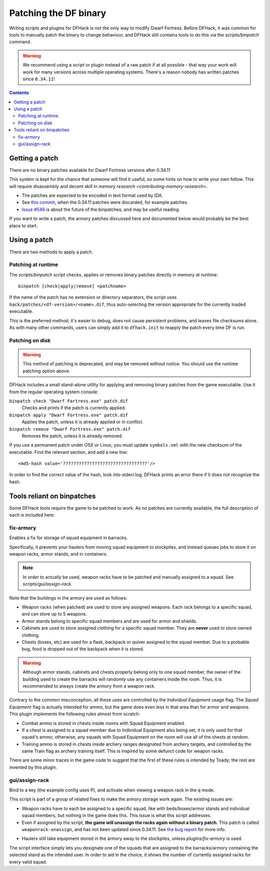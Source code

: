.. _binpatches:

######################
Patching the DF binary
######################

Writing scripts and plugins for DFHack is not the only way to modify Dwarf
Fortress.  Before DFHack, it was common for tools to manually patch the
binary to change behaviour, and DFHack still contains tools to do this via
the `scripts/binpatch` command.

.. warning::

    We recommend using a script or plugin instead of a raw patch if
    at all possible - that way your work will work for many versions
    across multiple operating systems.  There's a reason nobody has
    written patches since ``0.34.11``!

.. contents::


Getting a patch
===============
There are no binary patches available for Dwarf Fortress versions after 0.34.11

This system is kept for the chance that someone will find it useful, so some
hints on how to write your own follow.  This will require disassembly and
decent skill in `memory research <contributing-memory-research>`.

* The patches are expected to be encoded in text format used by IDA.

* See `this commit <https://github.com/DFHack/dfhack/commit/8a9e3d1a728>`_,
  when the 0.34.11 patches were discarded, for example patches.

* `Issue #546 <https://github.com/DFHack/dfhack/issues/546>`_ is about the
  future of the binpatches, and may be useful reading.

If you want to write a patch, the armory patches discussed here and documented
below would probably be the best place to start.


Using a patch
=============
There are two methods to apply a patch.

Patching at runtime
-------------------
The `scripts/binpatch` script checks, applies or removes binary patches
directly in memory at runtime::

    binpatch [check|apply|remove] <patchname>

If the name of the patch has no extension or directory separators, the
script uses ``hack/patches/<df-version>/<name>.dif``, thus auto-selecting
the version appropriate for the currently loaded executable.

This is the preferred method; it's easier to debug, does not cause persistent
problems, and leaves file checksums alone.  As with many other commands, users
can simply add it to ``dfhack.init`` to reapply the patch every time DF is run.


Patching on disk
----------------

.. warning::

    This method of patching is deprecated, and may be removed without notice.
    You should use the runtime patching option above.

DFHack includes a small stand-alone utility for applying and removing
binary patches from the game executable. Use it from the regular operating
system console:

``binpatch check "Dwarf Fortress.exe" patch.dif``
        Checks and prints if the patch is currently applied.

``binpatch apply "Dwarf Fortress.exe" patch.dif``
        Applies the patch, unless it is already applied or in conflict.

``binpatch remove "Dwarf Fortress.exe" patch.dif``
        Removes the patch, unless it is already removed.

If you use a permanent patch under OSX or Linux, you must update
``symbols.xml`` with the new checksum of the executable.  Find the relevant
section, and add a new line::

    <md5-hash value='????????????????????????????????'/>

In order to find the correct value of the hash, look into stderr.log;
DFHack prints an error there if it does not recognize the hash.

.. _binpatches/needs-patch:

Tools reliant on binpatches
===========================
Some DFHack tools require the game to be patched to work.  As no patches
are currently available, the full description of each is included here.

fix-armory
----------
Enables a fix for storage of squad equipment in barracks.

Specifically, it prevents your haulers from moving squad equipment
to stockpiles, and instead queues jobs to store it on weapon racks,
armor stands, and in containers.

.. note::

  In order to actually be used, weapon racks have to be patched and
  manually assigned to a squad. See `scripts/gui/assign-rack`.

Note that the buildings in the armory are used as follows:

* Weapon racks (when patched) are used to store any assigned weapons.
  Each rack belongs to a specific squad, and can store up to 5 weapons.

* Armor stands belong to specific squad members and are used for
  armor and shields.

* Cabinets are used to store assigned clothing for a specific squad member.
  They are **never** used to store owned clothing.

* Chests (boxes, etc) are used for a flask, backpack or quiver assigned
  to the squad member. Due to a probable bug, food is dropped out of the
  backpack when it is stored.

.. warning::

  Although armor stands, cabinets and chests properly belong only to one
  squad member, the owner of the building used to create the barracks will
  randomly use any containers inside the room. Thus, it is recommended to
  always create the armory from a weapon rack.

Contrary to the common misconception, all these uses are controlled by the
*Individual Equipment* usage flag. The *Squad Equipment* flag is actually
intended for ammo, but the game does even less in that area than for armor
and weapons. This plugin implements the following rules almost from scratch:

* Combat ammo is stored in chests inside rooms with Squad Equipment enabled.

* If a chest is assigned to a squad member due to Individual Equipment also
  being set, it is only used for that squad's ammo; otherwise, any squads
  with Squad Equipment on the room will use all of the chests at random.

* Training ammo is stored in chests inside archery ranges designated from
  archery targets, and controlled by the same Train flag as archery training
  itself. This is inspired by some defunct code for weapon racks.

There are some minor traces in the game code to suggest that the first of
these rules is intended by Toady; the rest are invented by this plugin.


gui/assign-rack
---------------
Bind to a key (the example config uses P), and activate when viewing a weapon
rack in the ``q`` mode.

.. image:: images/assign-rack.png

This script is part of a group of related fixes to make the armory storage
work again. The existing issues are:

* Weapon racks have to each be assigned to a specific squad, like with
  beds/boxes/armor stands and individual squad members, but nothing in
  the game does this. This issue is what this script addresses.

* Even if assigned by the script, **the game will unassign the racks again
  without a binary patch**.  This patch is called ``weaponrack-unassign``,
  and has not been updated since 0.34.11. See `the bug report`_ for more info.

.. _`the bug report`: http://www.bay12games.com/dwarves/mantisbt/view.php?id=1445

* Haulers still take equipment stored in the armory away to the stockpiles,
  unless `plugins/fix-armory` is used.

The script interface simply lets you designate one of the squads that
are assigned to the barracks/armory containing the selected stand as
the intended user. In order to aid in the choice, it shows the number
of currently assigned racks for every valid squad.

